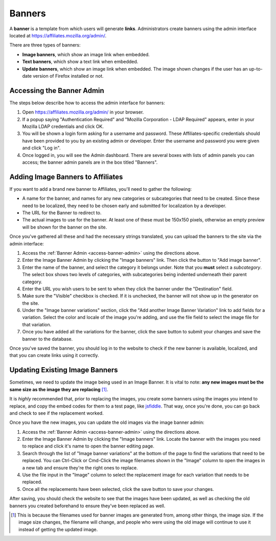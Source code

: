 Banners
=======

A **banner** is a template from which users will generate **links**.
Administrators create banners using the admin interface located at
https://affiliates.mozilla.org/admin/.

There are three types of banners:

- **Image banners**, which show an image link when embedded.
- **Text banners**, which show a text link when embedded.
- **Update banners**, which show an image link when embedded. The image shown
  changes if the user has an up-to-date version of Firefox installed or not.

.. _access-banner-admin:

Accessing the Banner Admin
--------------------------
The steps below describe how to access the admin interface for banners:

1. Open https://affiliates.mozilla.org/admin/ in your browser.

2. If a popup saying "Authentication Required" and "Mozilla Corporation -
   LDAP Required" appears, enter in your Mozilla LDAP credentials and click OK.

3. You will be shown a login form asking for a username and password. These
   Affiliates-specific credentials should have been provided to you by an
   existing admin or developer. Enter the username and password you were given
   and click "Log in".

4. Once logged in, you will see the Admin dashboard. There are several boxes
   with lists of admin panels you can access; the banner admin panels are in
   the box titled "Banners".

Adding Image Banners to Affiliates
----------------------------------
If you want to add a brand new banner to Affiliates, you'll need to gather the
following:

* A name for the banner, and names for any new categories or subcategories that
  need to be created. Since these need to be localized, they need to be chosen
  early and submitted for localization by a developer.

* The URL for the Banner to redirect to.

* The actual images to use for the banner. At least one of these must be
  150x150 pixels, otherwise an empty preview will be shown for the banner on
  the site.

Once you've gathered all these and had the necessary strings translated, you
can upload the banners to the site via the admin interface:

1. Access the :ref:`Banner Admin <access-banner-admin>` using the directions
   above.

2. Enter the Image Banner Admin by clicking the "Image banners" link. Then
   click the button to "Add image banner".

3. Enter the name of the banner, and select the category it belongs under. Note
   that you **must** select a *subcategory*. The select box shows two levels
   of categories, with subcategories being indented underneath their parent
   category.

4. Enter the URL you wish users to be sent to when they click the banner under
   the "Destination" field.

5. Make sure the "Visible" checkbox is checked. If it is unchecked, the banner
   will not show up in the generator on the site.

6. Under the "Image banner variations" section, click the "Add another Image
   Banner Variation" link to add fields for a variation. Select the color and
   locale of the image you're adding, and use the file field to select the
   image file for that variation.

7. Once you have added all the variations for the banner, click the save button
   to submit your changes and save the banner to the database.

Once you've saved the banner, you should log in to the website to check if the
new banner is available, localized, and that you can create links using it
correctly.

Updating Existing Image Banners
-------------------------------
Sometimes, we need to update the image being used in an Image Banner. It is
vital to note: :strong:`any new images must be the same size as the image they
are replacing` [#f1]_.

It is *highly* recommended that, prior to replacing the images, you create some
banners using the images you intend to replace, and copy the embed codes for
them to a test page, like `jsfiddle`_. That way, once you're done, you can go
back and check to see if the replacement worked.

Once you have the new images, you can update the old images via the image
banner admin:

1. Access the :ref:`Banner Admin <access-banner-admin>` using the directions
   above.

2. Enter the Image Banner Admin by clicking the "Image banners" link. Locate
   the banner with the images you need to replace and click it's name to open
   the banner editing page.

3. Search through the list of "Image banner variations" at the bottom of the
   page to find the variations that need to be replaced. You can Ctrl-Click or
   Cmd-Click the image filenames shown in the "Image" column to open the images
   in a new tab and ensure they're the right ones to replace.

4. Use the file input in the "Image" column to select the replacement image for
   each variation that needs to be replaced.

5. Once all the replacements have been selected, click the save button to save
   your changes.

After saving, you should check the website to see that the images have been
updated, as well as checking the old banners you created beforehand to ensure
they've been replaced as well.

.. _jsfiddle: http://jsfiddle.net/
.. [#f1] This is because the filenames used for banner images are generated
         from, among other things, the image size. If the image size changes,
         the filename will change, and people who were using the old image will
         continue to use it instead of getting the updated image.
